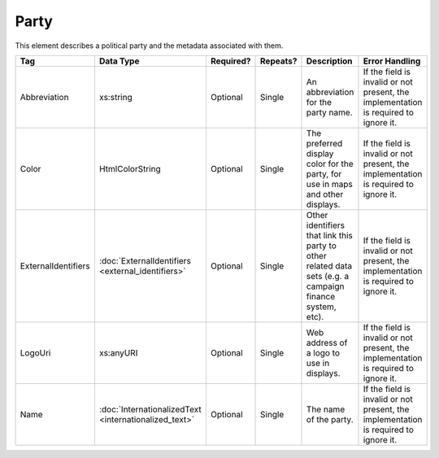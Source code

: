 Party
=====

This element describes a political party and the metadata associated with them.

+---------------------+---------------------------+-----------+----------+----------------------+-------------------------------+
| Tag                 | Data Type                 | Required? | Repeats? |Description           |Error Handling                 |
|                     |                           |           |          |                      |                               |
+=====================+===========================+===========+==========+======================+===============================+
| Abbreviation        | xs:string                 | Optional  | Single   |An abbreviation for   |If the field is invalid or not |
|                     |                           |           |          |the party name.       |present, the implementation is |
|                     |                           |           |          |                      |required to ignore it.         |
+---------------------+---------------------------+-----------+----------+----------------------+-------------------------------+
| Color               | HtmlColorString           | Optional  | Single   |The preferred display |If the field is invalid or not |
|                     |                           |           |          |color for the party,  |present, the implementation is |
|                     |                           |           |          |for use in maps and   |required to ignore it.         |
|                     |                           |           |          |other displays.       |                               |
+---------------------+---------------------------+-----------+----------+----------------------+-------------------------------+
| ExternalIdentifiers |:doc:`ExternalIdentifiers  | Optional  | Single   |Other identifiers that|If the field is invalid or not |
|                     |<external_identifiers>`    |           |          |link this party to    |present, the implementation is |
|                     |                           |           |          |other related data    |required to ignore it.         |
|                     |                           |           |          |sets (e.g. a campaign |                               |
|                     |                           |           |          |finance system, etc). |                               |
+---------------------+---------------------------+-----------+----------+----------------------+-------------------------------+
| LogoUri             | xs:anyURI                 | Optional  | Single   |Web address of a logo |If the field is invalid or not |
|                     |                           |           |          |to use in displays.   |present, the implementation is |
|                     |                           |           |          |                      |required to ignore it.         |
+---------------------+---------------------------+-----------+----------+----------------------+-------------------------------+
| Name                |:doc:`InternationalizedText| Optional  | Single   |The name of the party.|If the field is invalid or not |
|                     |<internationalized_text>`  |           |          |                      |present, the implementation is |
|                     |                           |           |          |                      |required to ignore it.         |
+---------------------+---------------------------+-----------+----------+----------------------+-------------------------------+

.. code-block:: xml
   :linenos:

   <Party id="par0001">
     <Abbreviation>REP</Abbreviation>
     <Color>e91d0e</Color>
     <Name>
       <Text language="en">Republican</Text>
     </Name>
   </Party>

